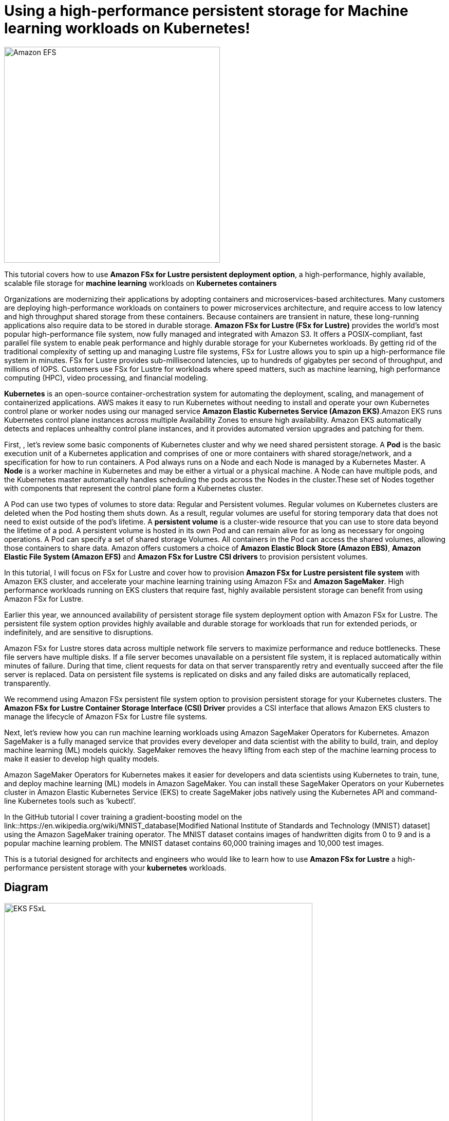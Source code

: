 = Using a high-performance persistent storage for Machine learning workloads on Kubernetes!
:icons:
:linkattrs:
:imagesdir: resources/images

image:FSx-SageMaker-EKS-Tutorial.png[alt="Amazon EFS", align="left",width=420]

This tutorial covers how to use *Amazon FSx for Lustre persistent deployment option*, a high-performance, highly available, scalable file storage for *machine learning* workloads on *Kubernetes containers*

Organizations are modernizing their applications by adopting containers and microservices-based architectures. Many customers are deploying high-performance workloads on containers to power microservices architecture, and require access to low latency and high throughput shared storage from these containers. Because containers are transient in nature, these long-running applications also require data to be stored in durable storage. *Amazon FSx for Lustre (FSx for Lustre)* provides the world's most popular high-performance file system, now fully managed and integrated with Amazon S3. It offers a POSIX-compliant, fast parallel file system to enable peak performance and highly durable storage for your Kubernetes workloads. By getting rid of the traditional complexity of setting up and managing Lustre file systems, FSx for Lustre allows you to spin up a high-performance file system in minutes. FSx for Lustre provides sub-millisecond latencies, up to hundreds of gigabytes per second of throughput, and millions of IOPS. Customers use FSx for Lustre for workloads where speed matters, such as machine learning, high performance computing (HPC), video processing, and financial modeling. 

*Kubernetes* is an open-source container-orchestration system for automating the deployment, scaling, and management of containerized applications. AWS makes it easy to run Kubernetes without needing to install and operate your own Kubernetes control plane or worker nodes using our managed service *Amazon Elastic Kubernetes Service (Amazon EKS)*.Amazon EKS runs Kubernetes control plane instances across multiple Availability Zones to ensure high availability. Amazon EKS automatically detects and replaces unhealthy control plane instances, and it provides automated version upgrades and patching for them.

First, , let’s review some basic components of Kubernetes cluster and why we need shared persistent storage. A *Pod* is the basic execution unit of a Kubernetes application and comprises of one or more containers with shared storage/network, and a specification for how to run containers. A Pod always runs on a Node and each Node is managed by a Kubernetes Master. A *Node* is a worker machine in Kubernetes and may be either a virtual or a physical machine. A Node can have multiple pods, and the Kubernetes master automatically handles scheduling the pods across the Nodes in the cluster.These set of Nodes together with components that represent the control plane form a Kubernetes cluster.

A Pod can use two types of volumes to store data: Regular and Persistent volumes. Regular volumes on Kubernetes clusters are deleted when the Pod hosting them shuts down. As a result, regular volumes are useful for storing temporary data that does not need to exist outside of the pod’s lifetime. A *persistent volume* is a cluster-wide resource that you can use to store data  beyond the lifetime of a pod. A persistent volume is hosted in its own Pod and can remain alive for as long as necessary for ongoing operations. A Pod can specify a set of shared storage Volumes. All containers in the Pod can access the shared volumes, allowing those containers to share data. Amazon offers customers a choice of *Amazon Elastic Block Store (Amazon EBS)*, *Amazon Elastic File System (Amazon EFS)* and *Amazon FSx for Lustre* *CSI drivers* to provision persistent volumes. 

In this tutorial, I will focus on FSx for Lustre and cover how to provision *Amazon FSx for Lustre persistent file system* with Amazon EKS cluster, and accelerate your machine learning training using Amazon FSx and *Amazon SageMaker*. High performance workloads running on EKS clusters that require fast, highly available persistent storage can benefit from using Amazon FSx for Lustre. 

Earlier this year, we announced availability of persistent storage file system deployment option with Amazon FSx for Lustre. The persistent file system option provides highly available and durable storage for workloads that run for extended periods, or indefinitely, and are sensitive to disruptions. 

Amazon FSx for Lustre stores data across multiple network file servers to maximize performance and reduce bottlenecks. These file servers have multiple disks. If a file server becomes unavailable on a persistent file system, it is replaced automatically within minutes of failure. During that time, client requests for data on that server transparently retry and eventually succeed after the file server is replaced. Data on persistent file systems is replicated on disks and any failed disks are automatically replaced, transparently.

We recommend using Amazon FSx persistent file system option to provision persistent storage for your Kubernetes clusters. The *Amazon FSx for Lustre Container Storage Interface (CSI) Driver* provides a CSI interface that allows Amazon EKS clusters to manage the lifecycle of Amazon FSx for Lustre file systems. 

Next, let’s review how you can run machine learning workloads using Amazon SageMaker Operators for Kubernetes. Amazon SageMaker is a fully managed service that provides every developer and data scientist with the ability to build, train, and deploy machine learning (ML) models quickly. SageMaker removes the heavy lifting from each step of the machine learning process to make it easier to develop high quality models.

Amazon SageMaker Operators for Kubernetes makes it easier for developers and data scientists using Kubernetes to train, tune, and deploy machine learning (ML) models in Amazon SageMaker. You can install these SageMaker Operators on your Kubernetes cluster in Amazon Elastic Kubernetes Service (EKS) to create SageMaker jobs natively using the Kubernetes API and command-line Kubernetes tools such as ‘kubectl’.
 
In the GitHub tutorial I cover training a gradient-boosting model on the link::https://en.wikipedia.org/wiki/MNIST_database[Modified National Institute of Standards and Technology (MNIST) dataset] using the Amazon SageMaker training operator. The MNIST dataset contains images of handwritten digits from 0 to 9 and is a popular machine learning problem. The MNIST dataset contains 60,000 training images and 10,000 test images.

This is a tutorial designed for architects and engineers who would like to learn how to use *Amazon FSx for Lustre* a high-performance persistent storage with your *kubernetes* workloads.

== Diagram

image::EKS-FSxL.png[align="left", width=600]

=== Duration

NOTE: It will take approximately 2 hours to complete and you will run it using your own AWS account.

=== Pricing

NOTE: You will incur charges for this tutorial.


Click the button below to start the *Using a high-performance persistent storage for Machine learning workloads on Kubernetes* tutorial.

image::01-create-environment.png[link=01-create-environment/, align="left",width=420]

=== Participation

We encourage participation; if you find anything, please submit an issue. However, if you want to help raise the bar, **submit a PR**!
